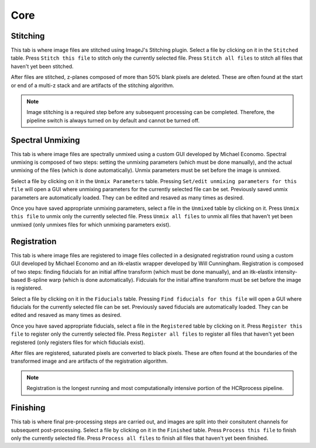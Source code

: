 Core
------------------------------

Stitching
~~~~~~~~~~~~~~~~~~~~~~~

This tab is where image files are stitched using ImageJ's Stitching plugin. Select a file by clicking on it in the ``Stitched`` table. Press ``Stitch this file`` to stitch only the currently selected file. Press ``Stitch all files`` to stitch all files that haven't yet been stitched.

After files are stitched, z-planes composed of more than 50% blank pixels are deleted. These are often found at the start or end of a multi-z stack and are artifacts of the stitching algorithm. 

.. note::
    Image stitching is a required step before any subsequent processing can be completed. Therefore, the pipeline switch is always turned on by default and cannot be turned off.  

Spectral Unmixing 
~~~~~~~~~~~~~~~~~~~~~~~

This tab is where image files are spectrally unmixed using a custom GUI developed by Michael Economo. Spectral unmixing is composed of two steps: setting the unmixing parameters (which must be done manually), and the actual unmixing of the files (which is done automatically). Unmix parameters must be set before the image is unmixed. 

Select a file by clicking on it in the ``Unmix Parameters`` table. Pressing ``Set/edit unmixing parameters for this file`` will open a GUI where unmixing parameters for the currently selected file can be set. Previously saved unmix parameters are automatically loaded. They can be edited and resaved as many times as desired. 

Once you have saved appropriate unmixing parameters, select a file in the ``Unmixed`` table by clicking on it. Press ``Unmix this file`` to unmix only the currently selected file. Press ``Unmix all files`` to unmix all files that haven't yet been unmixed (only unmixes files for which unmixing parameters exist).

Registration
~~~~~~~~~~~~~~~~~~~~~~~

This tab is where image files are registered to image files collected in a designated registration round using a custom GUI developed by Michael Economo and an itk-elastix wrapper developed by Will Cunningham. Registration is composed of two steps: finding fiducials for an initial affine transform (which must be done manually), and an itk-elastix intensity-based B-spline warp (which is done automatically). Fidcuials for the initial affine transform must be set before the image is registered. 

Select a file by clicking on it in the ``Fiducials`` table. Pressing ``Find fiducials for this file`` will open a GUI where fiducials for the currently selected file can be set. Previously saved fiducials are automatically loaded. They can be edited and resaved as many times as desired. 

Once you have saved appropriate fiducials, select a file in the ``Registered`` table by clicking on it. Press ``Register this file`` to register only the currently selected file. Press ``Register all files`` to register all files that haven't yet been registered (only registers files for which fiducials exist).

After files are registered, saturated pixels are converted to black pixels. These are often found at the boundaries of the transformed image and are artifacts of the registration algorithm. 

.. note::
    Registration is the longest running and most computationally intensive portion of the HCRprocess pipeline.   


Finishing
~~~~~~~~~~~~~~~~~~~~~~~

This tab is where final pre-processing steps are carried out, and images are split into their consitutent channels for subsequent post-processing. Select a file by clicking on it in the ``Finished`` table. Press ``Process this file`` to finish only the currently selected file. Press ``Process all files`` to finish all files that haven't yet been finished.
